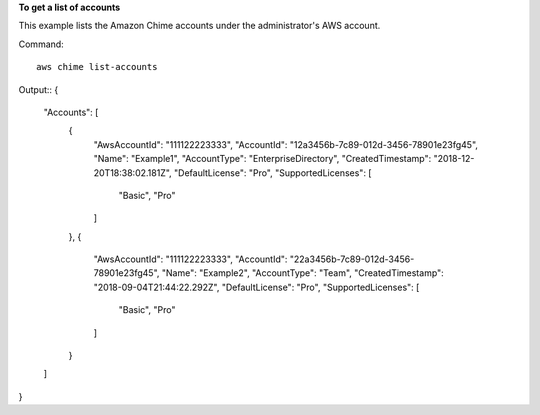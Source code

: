 ﻿**To get a list of accounts**

This example lists the Amazon Chime accounts under the administrator's AWS account.

Command::

  aws chime list-accounts

Output::
{
    "Accounts": [
        {
            "AwsAccountId": "111122223333",
            "AccountId": "12a3456b-7c89-012d-3456-78901e23fg45",
            "Name": "Example1",
            "AccountType": "EnterpriseDirectory",
            "CreatedTimestamp": "2018-12-20T18:38:02.181Z",
            "DefaultLicense": "Pro",
            "SupportedLicenses": [
                "Basic",
                "Pro"
            ]
        },
        {
            "AwsAccountId": "111122223333",
            "AccountId": "22a3456b-7c89-012d-3456-78901e23fg45",
            "Name": "Example2",
            "AccountType": "Team",
            "CreatedTimestamp": "2018-09-04T21:44:22.292Z",
            "DefaultLicense": "Pro",
            "SupportedLicenses": [
                "Basic",
                "Pro"
            ]
        }
    ]
}